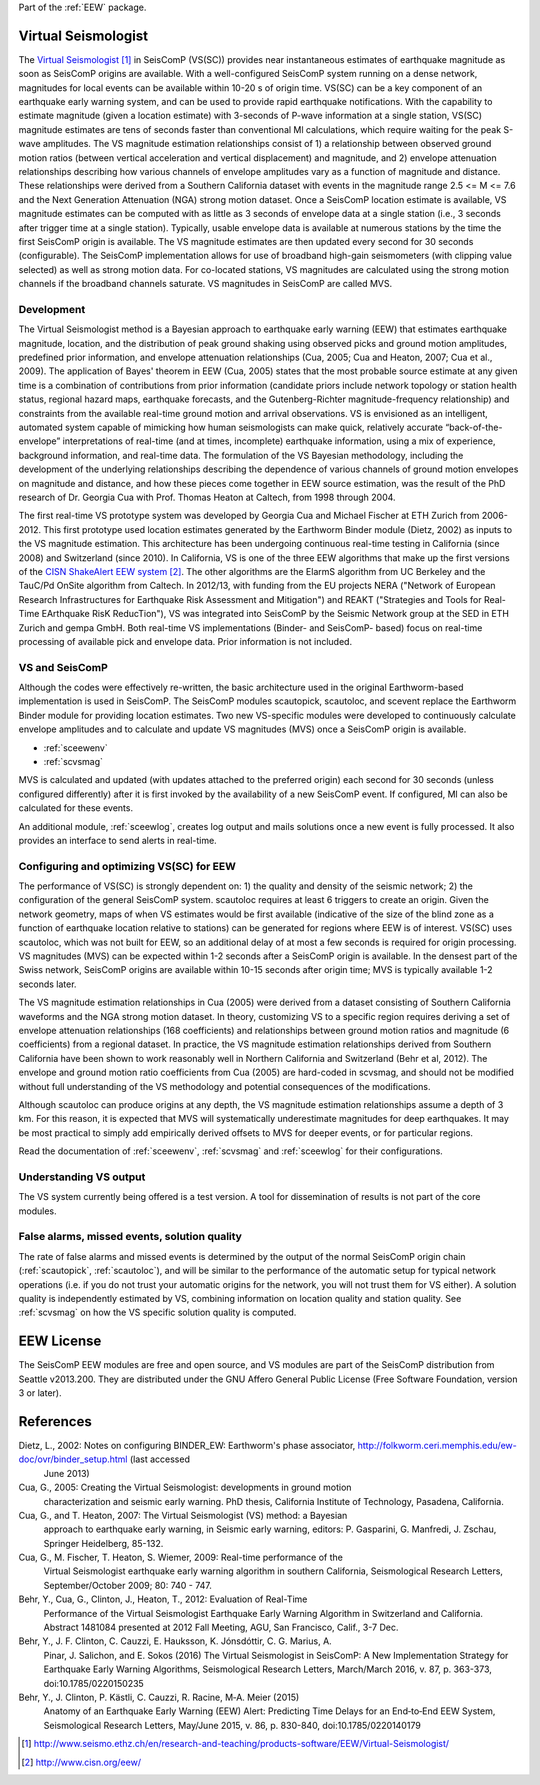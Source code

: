 Part of the :ref:`EEW` package.

Virtual Seismologist
====================

The  `Virtual Seismologist`_ in SeisComP (VS(SC)) provides near instantaneous
estimates of earthquake magnitude as soon as SeisComP origins are available.
With a well-configured SeisComP system running on a dense network, magnitudes
for local events can be available within 10-20 s of origin time. VS(SC) can be a
key component of an earthquake early warning system, and can be used to provide
rapid earthquake notifications. With the capability to estimate magnitude
(given a location estimate) with 3-seconds of P-wave information at a single
station, VS(SC) magnitude estimates are tens of seconds faster than
conventional Ml calculations, which require waiting for the peak S-wave
amplitudes. The VS magnitude estimation relationships consist of 1) a
relationship between observed ground motion ratios (between vertical
acceleration and vertical displacement) and magnitude, and 2) envelope
attenuation relationships describing how various channels of envelope
amplitudes vary as a function of magnitude and distance. These relationships
were derived from a Southern California dataset with events in the magnitude
range 2.5 <= M <= 7.6 and the Next Generation Attenuation (NGA) strong motion
dataset. Once a SeisComP location estimate is available, VS magnitude estimates
can be computed with as little as 3 seconds of envelope data at a single
station (i.e., 3 seconds after trigger time at a single station). Typically,
usable envelope data is available at numerous stations by the time the first
SeisComP origin is available. The VS magnitude estimates are then updated every
second for 30 seconds (configurable). The SeisComP implementation allows for use
of broadband high-gain seismometers (with clipping value selected) as well as
strong motion data. For co-located stations, VS magnitudes are calculated using
the strong motion channels if the broadband channels saturate.
VS magnitudes in SeisComP are called MVS.


Development
-----------

The Virtual Seismologist method is a Bayesian approach to earthquake early
warning (EEW) that estimates earthquake magnitude, location, and the
distribution of peak ground shaking using observed picks and ground motion
amplitudes, predefined prior information, and envelope attenuation
relationships (Cua, 2005; Cua and Heaton, 2007; Cua et al., 2009). The
application of Bayes' theorem in EEW (Cua, 2005) states that the most probable
source estimate at any given time is a combination of contributions from prior
information (candidate priors include network topology or station health status,
regional hazard maps, earthquake forecasts, and the Gutenberg-Richter
magnitude-frequency relationship) and constraints from the available
real-time ground motion and arrival observations. VS is envisioned as an
intelligent, automated system capable of mimicking how human seismologists can
make quick, relatively accurate “back-of-the-envelope” interpretations of
real-time (and at times, incomplete) earthquake information, using a mix of
experience, background information, and real-time data. The formulation of the
VS Bayesian methodology, including the development of the underlying
relationships describing the dependence of various channels of ground motion
envelopes on magnitude and distance, and how these pieces come together in EEW
source estimation, was the result of the PhD research of Dr. Georgia Cua with
Prof. Thomas Heaton at Caltech, from 1998 through 2004.

The first real-time VS prototype system was developed by Georgia Cua and Michael
Fischer at ETH Zurich from 2006-2012.
This first prototype used location estimates generated
by the Earthworm Binder module (Dietz, 2002) as inputs to the VS magnitude
estimation. This architecture has been undergoing continuous real-time testing
in California (since 2008) and Switzerland (since 2010). In California, VS is
one of the three EEW algorithms that make up the first versions of the
`CISN ShakeAlert EEW system`_. The other algorithms are the ElarmS algorithm
from UC Berkeley and the TauC/Pd OnSite algorithm from Caltech.
In 2012/13, with funding from the EU projects NERA ("Network of European
Research Infrastructures for Earthquake Risk Assessment and Mitigation") and
REAKT ("Strategies and Tools for Real-Time EArthquake RisK ReducTion"), VS was
integrated into SeisComP by the Seismic Network group at the SED in ETH
Zurich and gempa GmbH. Both real-time VS implementations (Binder- and SeisComP-
based) focus on real-time processing of available pick and envelope data. Prior
information is not included.

VS and SeisComP
---------------

Although the codes were effectively re-written, the basic architecture used in
the original Earthworm-based implementation is used in SeisComP. The SeisComP
modules scautopick, scautoloc, and scevent replace the Earthworm Binder module
for providing location estimates. Two new VS-specific modules were developed to
continuously calculate envelope amplitudes and to calculate and update VS
magnitudes (MVS) once a SeisComP origin is available.

- :ref:`sceewenv`
- :ref:`scvsmag`

MVS is calculated and updated (with updates attached to the preferred origin)
each second for 30 seconds (unless configured differently) after it is first
invoked by the availability of a new SeisComP event. If configured, Ml can also
be calculated for these events.

An additional module, :ref:`sceewlog`, creates log output and mails solutions
once a new event is fully processed. It also provides an interface to send
alerts in real-time.

Configuring and optimizing VS(SC) for EEW
-----------------------------------------

The performance of VS(SC) is strongly dependent on: 1) the quality and
density of the seismic network; 2) the configuration of the general SeisComP
system. scautoloc requires at least 6 triggers to create an origin. Given the
network geometry, maps of when VS estimates would be first available
(indicative of the size of the blind zone as a function of earthquake location
relative to stations) can be generated for regions where EEW is of interest.
VS(SC) uses scautoloc, which was not built for EEW, so an additional delay of at
most a few seconds is required for origin processing. VS magnitudes (MVS) can be
expected within 1-2 seconds after a SeisComP origin is available. In the densest
part of the Swiss network, SeisComP origins are available within 10-15 seconds
after origin time; MVS is typically available 1-2 seconds later.

The VS magnitude estimation relationships in Cua (2005) were derived from a
dataset consisting of Southern California waveforms and the NGA strong motion
dataset. In theory, customizing VS to a specific region requires deriving a set
of envelope attenuation relationships (168 coefficients) and relationships
between ground motion ratios and magnitude (6 coefficients) from a regional
dataset. In practice, the VS magnitude estimation relationships derived from
Southern California have been shown to work reasonably well in Northern
California and Switzerland (Behr et al, 2012). The envelope and ground motion
ratio coefficients from Cua (2005) are hard-coded in scvsmag, and should not be
modified without full understanding of the VS methodology and potential
consequences of the modifications.

Although scautoloc can produce origins at any depth, the VS magnitude estimation
relationships assume a depth of 3 km. For this reason, it is expected that MVS
will systematically underestimate magnitudes for deep earthquakes. It may be
most practical to simply add empirically derived offsets to MVS for deeper
events, or for particular regions.

Read the documentation of :ref:`sceewenv`, :ref:`scvsmag` and :ref:`sceewlog`
for their configurations.

Understanding VS output
-----------------------

The VS system currently being offered is a test version. A tool for
dissemination of results is not part of the core modules.

False alarms, missed events, solution quality
---------------------------------------------

The rate of false alarms and missed events is determined by the output of the
normal SeisComP origin chain (:ref:`scautopick`, :ref:`scautoloc`), and will
be similar to the performance of the automatic setup for typical network
operations (i.e. if you do not trust your automatic origins for the network, you
will not trust them for VS either). A solution quality is independently
estimated by VS, combining information on location quality and station quality.
See :ref:`scvsmag` on how the VS specific solution quality is computed.


EEW License
===========

The SeisComP EEW modules are free and open source, and VS modules are part of
the SeisComP distribution from Seattle v2013.200. They are distributed under the
GNU Affero General Public License (Free Software Foundation, version 3 or
later).


References
===========

Dietz, L., 2002: Notes on configuring BINDER_EW: Earthworm's phase associator, http://folkworm.ceri.memphis.edu/ew-doc/ovr/binder_setup.html (last accessed
    June 2013)

Cua, G., 2005: Creating the Virtual Seismologist: developments in ground motion
     characterization and seismic early warning. PhD thesis, California
     Institute of Technology, Pasadena, California.

Cua, G., and T. Heaton, 2007: The Virtual Seismologist (VS) method: a Bayesian
     approach to earthquake early warning, in Seismic early warning, editors: P.
     Gasparini, G. Manfredi, J. Zschau, Springer Heidelberg, 85-132.

Cua, G., M. Fischer, T. Heaton, S. Wiemer, 2009: Real-time performance of the
     Virtual Seismologist earthquake early warning algorithm in southern
     California, Seismological Research Letters, September/October 2009; 80:
     740 - 747.

Behr, Y., Cua, G., Clinton, J., Heaton, T., 2012: Evaluation of Real-Time
     Performance of the Virtual Seismologist Earthquake Early Warning Algorithm
     in Switzerland and California. Abstract 1481084 presented at 2012 Fall
     Meeting, AGU, San Francisco, Calif., 3-7 Dec.

Behr, Y., J. F. Clinton, C. Cauzzi, E. Hauksson, K. Jónsdóttir, C. G. Marius, A.
     Pinar, J. Salichon, and E. Sokos (2016) The Virtual Seismologist in
     SeisComP: A New Implementation Strategy for Earthquake Early Warning
     Algorithms, Seismological Research Letters, March/March 2016, v. 87, p.
     363-373, doi:10.1785/0220150235

Behr, Y., J. Clinton, P. Kästli, C. Cauzzi, R. Racine,  M‐A. Meier (2015)
     Anatomy of an Earthquake Early Warning (EEW) Alert: Predicting Time Delays
     for an End‐to‐End EEW System, Seismological Research Letters, May/June
     2015, v. 86, p. 830-840, doi:10.1785/0220140179

.. target-notes::

.. _`Virtual Seismologist` : http://www.seismo.ethz.ch/en/research-and-teaching/products-software/EEW/Virtual-Seismologist/
.. _`CISN ShakeAlert EEW system` : http://www.cisn.org/eew/
